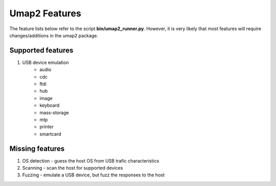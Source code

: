 Umap2 Features
==============

The feature lists below refer to the script **bin/umap2_runner.py**.
However, it is very likely that most features
will require changes/additions in the umap2 package.

Supported features
------------------

1. USB device emulation
    - audio
    - cdc
    - ftdi
    - hub
    - image
    - keyboard
    - mass-storage
    - mtp
    - printer
    - smartcard

Missing features
----------------

1. OS detection - guess the host OS from USB trafic characteristics
2. Scanning - scan the host for supported devices
3. Fuzzing - emulate a USB device, but fuzz the responses to the host
